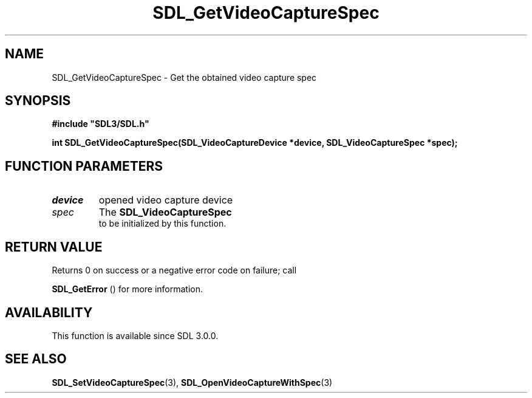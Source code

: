 .\" This manpage content is licensed under Creative Commons
.\"  Attribution 4.0 International (CC BY 4.0)
.\"   https://creativecommons.org/licenses/by/4.0/
.\" This manpage was generated from SDL's wiki page for SDL_GetVideoCaptureSpec:
.\"   https://wiki.libsdl.org/SDL_GetVideoCaptureSpec
.\" Generated with SDL/build-scripts/wikiheaders.pl
.\"  revision SDL-aba3038
.\" Please report issues in this manpage's content at:
.\"   https://github.com/libsdl-org/sdlwiki/issues/new
.\" Please report issues in the generation of this manpage from the wiki at:
.\"   https://github.com/libsdl-org/SDL/issues/new?title=Misgenerated%20manpage%20for%20SDL_GetVideoCaptureSpec
.\" SDL can be found at https://libsdl.org/
.de URL
\$2 \(laURL: \$1 \(ra\$3
..
.if \n[.g] .mso www.tmac
.TH SDL_GetVideoCaptureSpec 3 "SDL 3.0.0" "SDL" "SDL3 FUNCTIONS"
.SH NAME
SDL_GetVideoCaptureSpec \- Get the obtained video capture spec 
.SH SYNOPSIS
.nf
.B #include \(dqSDL3/SDL.h\(dq
.PP
.BI "int SDL_GetVideoCaptureSpec(SDL_VideoCaptureDevice *device, SDL_VideoCaptureSpec *spec);
.fi
.SH FUNCTION PARAMETERS
.TP
.I device
opened video capture device
.TP
.I spec
The 
.BR SDL_VideoCaptureSpec
 to be initialized by this function\[char46]
.SH RETURN VALUE
Returns 0 on success or a negative error code on failure; call

.BR SDL_GetError
() for more information\[char46]

.SH AVAILABILITY
This function is available since SDL 3\[char46]0\[char46]0\[char46]

.SH SEE ALSO
.BR SDL_SetVideoCaptureSpec (3),
.BR SDL_OpenVideoCaptureWithSpec (3)
